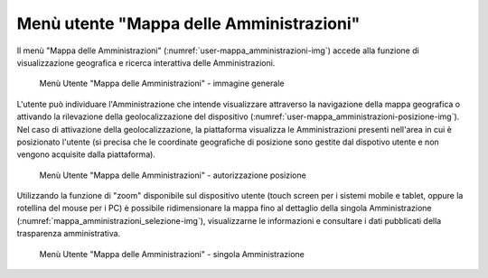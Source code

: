 Menù utente "Mappa delle Amministrazioni"
=========================================

Il menù "Mappa delle Amministrazioni" (:numref:`user-mappa_amministrazioni-img`) accede alla funzione di visualizzazione geografica e ricerca interattiva delle Amministrazioni.

.. _user-mappa_amministrazioni-img:
.. figure:: images/ui-user-mappa_amministrazioni.png
  :width: 800
  :alt: Menù Utente - Mappa delle Amministrazioni

  Menù Utente "Mappa delle Amministrazioni" - immagine generale

L'utente può individuare l'Amministrazione che intende visualizzare attraverso la navigazione della mappa geografica o attivando la rilevazione della geolocalizzazione del dispositivo (:numref:`user-mappa_amministrazioni-posizione-img`). Nel caso di attivazione della geolocalizzazione, la piattaforma visualizza le Amministrazioni presenti nell'area in cui è posizionato l'utente (si precisa che le coordinate geografiche di posizione sono gestite dal dispotivo utente e non vengono acquisite dalla piattaforma).

.. _user-mappa_amministrazioni-posizione-img:
.. figure:: images/ui-user-mappa_amministrazioni_auth-posizione.png
  :width: 800
  :alt: Menù Utente - Mappa delle Amministrazioni autorizzazione posizione

  Menù Utente "Mappa delle Amministrazioni" - autorizzazione posizione

Utilizzando la funzione di "zoom" disponibile sul dispositivo utente (touch screen per i sistemi mobile e tablet, oppure la rotellina del mouse per i PC) è possibile ridimensionare la mappa fino al dettaglio della singola Amministrazione (:numref:`mappa_amministrazioni_selezione-img`), visualizzarne le informazioni e consultare i dati pubblicati della trasparenza amministrativa.

.. _user-mappa_amministrazioni_esempio-1-img:
.. figure:: images/ui-user-mappa_amministrazioni_esempio-1.png
  :width: 800
  :alt: Menù Utente - Mappa delle Amministrazioni singola Amministrazione

  Menù Utente "Mappa delle Amministrazioni" - singola Amministrazione
